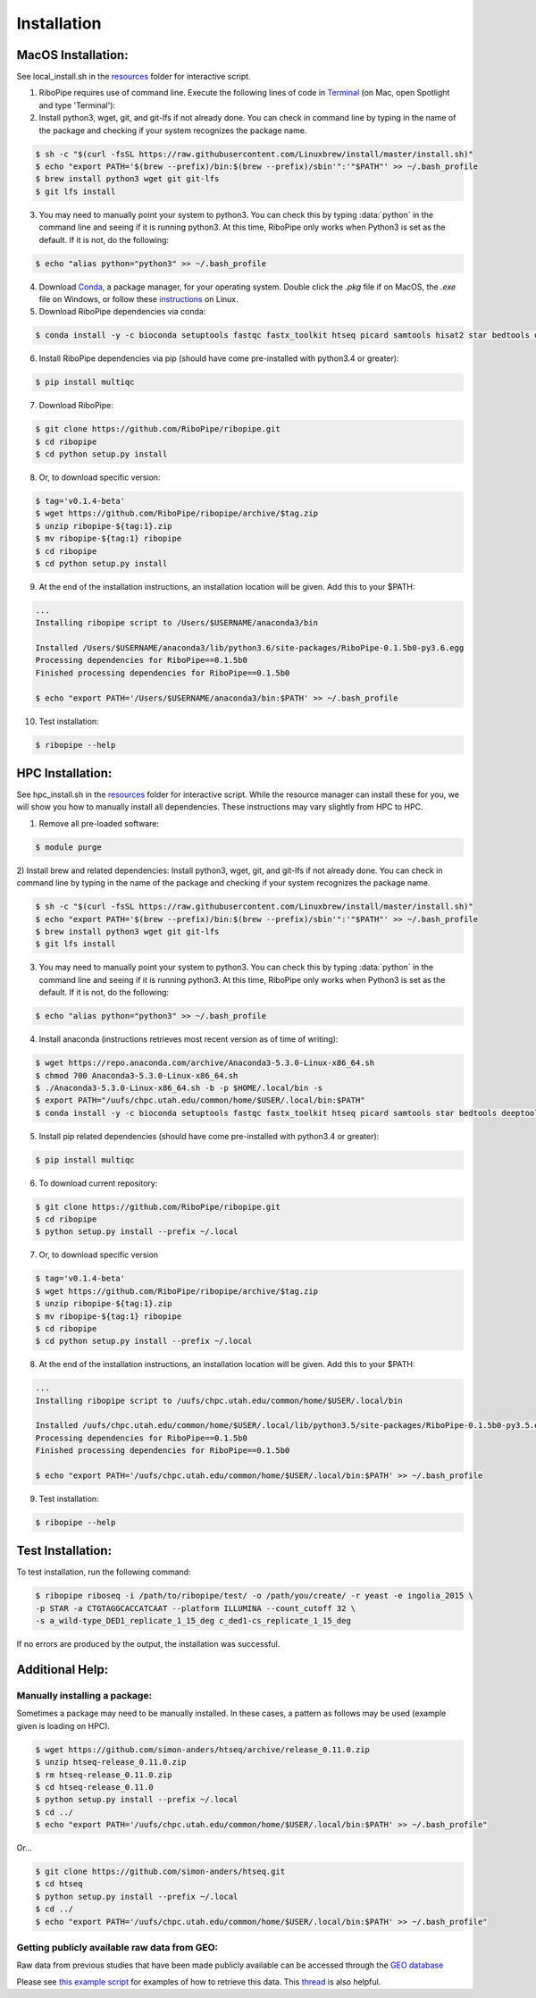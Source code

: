 ############
Installation
############

===================
MacOS Installation:
===================

See local_install.sh in the `resources <https://github.com/RiboPipe/ribopipe/tree/master/resources>`_ folder for interactive script.

1)  RiboPipe requires use of command line. Execute the following lines of code in `Terminal <https://www.imore.com/how-use-terminal-mac-when-you-have-no-idea-where-start>`_ (on Mac, open Spotlight and type 'Terminal'):

2)  Install python3, wget, git, and git-lfs if not already done. You can check in command line by typing in the name of the package and checking if your system recognizes the package name.

.. code-block:: shell

  $ sh -c "$(curl -fsSL https://raw.githubusercontent.com/Linuxbrew/install/master/install.sh)"
  $ echo "export PATH='$(brew --prefix)/bin:$(brew --prefix)/sbin'":'"$PATH"' >> ~/.bash_profile
  $ brew install python3 wget git git-lfs
  $ git lfs install

3)  You may need to manually point your system to python3. You can check this by typing :data:`python` in the command line and seeing if it is running python3. At this time, RiboPipe only works when Python3 is set as the default. If it is not, do the following:

.. code-block:: shell

  $ echo "alias python="python3" >> ~/.bash_profile

4)  Download `Conda <https://www.anaconda.com/download/#macos>`_, a package manager, for your operating system. Double click the `.pkg` file if on MacOS, the `.exe` file on Windows, or follow these `instructions <https://conda.io/docs/user-guide/install/linux.html#install-linux-silent>`_ on Linux.

5)  Download RiboPipe dependencies via conda:

.. code-block:: shell

  $ conda install -y -c bioconda setuptools fastqc fastx_toolkit htseq picard samtools hisat2 star bedtools deeptools scipy plastid pandas numpy matplotlib seaborn pysam=0.14

6)  Install RiboPipe dependencies via pip (should have come pre-installed with python3.4 or greater):

.. code-block:: shell

  $ pip install multiqc

7)  Download RiboPipe:

.. code-block:: shell

  $ git clone https://github.com/RiboPipe/ribopipe.git
  $ cd ribopipe
  $ cd python setup.py install

8)  Or, to download specific version:

.. code-block:: shell

  $ tag='v0.1.4-beta'
  $ wget https://github.com/RiboPipe/ribopipe/archive/$tag.zip
  $ unzip ribopipe-${tag:1}.zip
  $ mv ribopipe-${tag:1} ribopipe
  $ cd ribopipe
  $ cd python setup.py install

9)  At the end of the installation instructions, an installation location will be given. Add this to your $PATH:

.. code-block:: shell

  ...
  Installing ribopipe script to /Users/$USERNAME/anaconda3/bin

  Installed /Users/$USERNAME/anaconda3/lib/python3.6/site-packages/RiboPipe-0.1.5b0-py3.6.egg
  Processing dependencies for RiboPipe==0.1.5b0
  Finished processing dependencies for RiboPipe==0.1.5b0

  $ echo "export PATH='/Users/$USERNAME/anaconda3/bin:$PATH' >> ~/.bash_profile

10) Test installation:

.. code-block:: shell

  $ ribopipe --help


=================
HPC Installation:
=================

See hpc_install.sh in the `resources <https://github.com/RiboPipe/ribopipe/tree/master/resources>`_ folder for interactive script. While the resource manager can install these for you, we will show you how to manually install all dependencies. These instructions may vary slightly from HPC to HPC.

1)  Remove all pre-loaded software:

.. code-block:: shell

  $ module purge

2)  Install brew and related dependencies:
Install python3, wget, git, and git-lfs if not already done. You can check in command line by typing in the name of the package and checking if your system recognizes the package name.

.. code-block:: shell

  $ sh -c "$(curl -fsSL https://raw.githubusercontent.com/Linuxbrew/install/master/install.sh)"
  $ echo "export PATH='$(brew --prefix)/bin:$(brew --prefix)/sbin'":'"$PATH"' >> ~/.bash_profile
  $ brew install python3 wget git git-lfs
  $ git lfs install

3)  You may need to manually point your system to python3. You can check this by typing :data:`python` in the command line and seeing if it is running python3. At this time, RiboPipe only works when Python3 is set as the default. If it is not, do the following:

.. code-block:: shell

  $ echo "alias python="python3" >> ~/.bash_profile

4)  Install anaconda (instructions retrieves most recent version as of time of writing):

.. code-block:: shell

  $ wget https://repo.anaconda.com/archive/Anaconda3-5.3.0-Linux-x86_64.sh
  $ chmod 700 Anaconda3-5.3.0-Linux-x86_64.sh
  $ ./Anaconda3-5.3.0-Linux-x86_64.sh -b -p $HOME/.local/bin -s
  $ export PATH="/uufs/chpc.utah.edu/common/home/$USER/.local/bin:$PATH"
  $ conda install -y -c bioconda setuptools fastqc fastx_toolkit htseq picard samtools star bedtools deeptools scipy plastid pandas numpy matplotlib seaborn pysam=0.14

5)  Install pip related dependencies (should have come pre-installed with python3.4 or greater):

.. code-block:: shell

  $ pip install multiqc

6)  To download current repository:

.. code-block:: shell

  $ git clone https://github.com/RiboPipe/ribopipe.git
  $ cd ribopipe
  $ python setup.py install --prefix ~/.local

7)  Or, to download specific version

.. code-block:: shell

  $ tag='v0.1.4-beta'
  $ wget https://github.com/RiboPipe/ribopipe/archive/$tag.zip
  $ unzip ribopipe-${tag:1}.zip
  $ mv ribopipe-${tag:1} ribopipe
  $ cd ribopipe
  $ cd python setup.py install --prefix ~/.local

8)  At the end of the installation instructions, an installation location will be given. Add this to your $PATH:

.. code-block:: shell

  ...
  Installing ribopipe script to /uufs/chpc.utah.edu/common/home/$USER/.local/bin

  Installed /uufs/chpc.utah.edu/common/home/$USER/.local/lib/python3.5/site-packages/RiboPipe-0.1.5b0-py3.5.egg
  Processing dependencies for RiboPipe==0.1.5b0
  Finished processing dependencies for RiboPipe==0.1.5b0

  $ echo "export PATH='/uufs/chpc.utah.edu/common/home/$USER/.local/bin:$PATH' >> ~/.bash_profile

9) Test installation:

.. code-block:: shell

  $ ribopipe --help


==================
Test Installation:
==================

To test installation, run the following command:

.. code-block:: shell

  $ ribopipe riboseq -i /path/to/ribopipe/test/ -o /path/you/create/ -r yeast -e ingolia_2015 \
  -p STAR -a CTGTAGGCACCATCAAT --platform ILLUMINA --count_cutoff 32 \
  -s a_wild-type_DED1_replicate_1_15_deg c_ded1-cs_replicate_1_15_deg

If no errors are produced by the output, the installation was successful.


================
Additional Help:
================

Manually installing a package:
^^^^^^^^^^^^^^^^^^^^^^^^^^^^^^
Sometimes a package may need to be manually installed. In these cases, a pattern as follows may be used (example given is loading on HPC).

.. code-block:: shell

  $ wget https://github.com/simon-anders/htseq/archive/release_0.11.0.zip
  $ unzip htseq-release_0.11.0.zip
  $ rm htseq-release_0.11.0.zip
  $ cd htseq-release_0.11.0
  $ python setup.py install --prefix ~/.local
  $ cd ../
  $ echo "export PATH='/uufs/chpc.utah.edu/common/home/$USER/.local/bin:$PATH' >> ~/.bash_profile"

Or...

.. code-block:: shell

  $ git clone https://github.com/simon-anders/htseq.git
  $ cd htseq
  $ python setup.py install --prefix ~/.local
  $ cd ../
  $ echo "export PATH='/uufs/chpc.utah.edu/common/home/$USER/.local/bin:$PATH' >> ~/.bash_profile"

Getting publicly available raw data from GEO:
^^^^^^^^^^^^^^^^^^^^^^^^^^^^^^^^^^^^^^^^^^^^^^^
Raw data from previous studies that have been made publicly available can be accessed through the `GEO database <https://www.ncbi.nlm.nih.gov/geo/>`_

Please see `this example script <https://github.com/RiboPipe/ribopipe/blob/master/resources/run_riboseq_GSE66411_test.sh>`_ for examples of how to retrieve this data. This `thread <https://www.biostars.org/p/111040/>`_ is also helpful.
